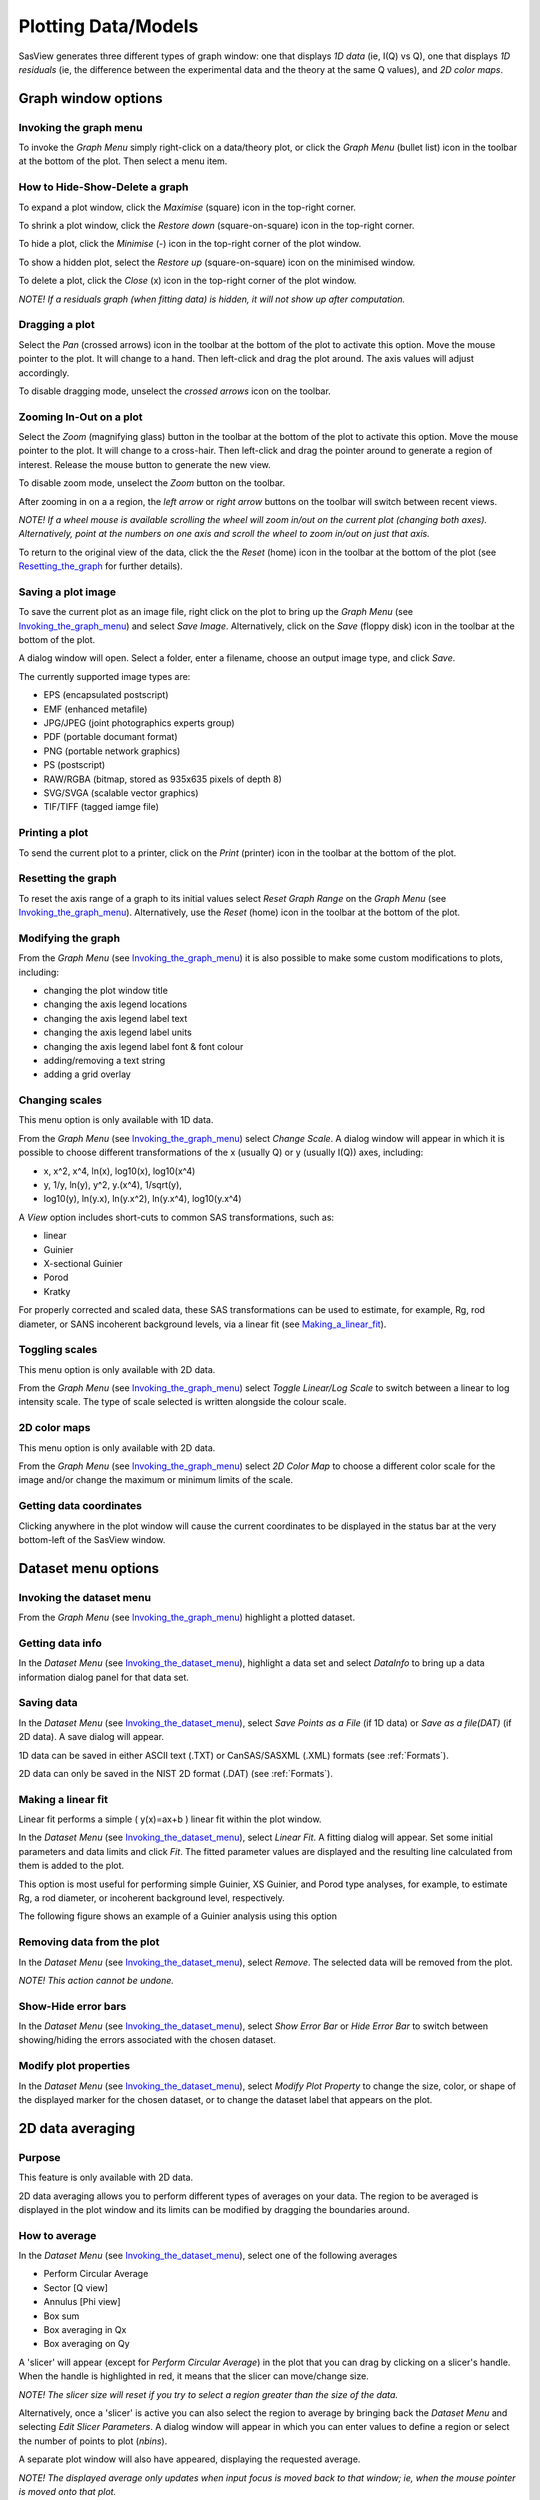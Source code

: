 .. graph_help.rst

.. This is a port of the original SasView html help file to ReSTructured text
.. by S King, ISIS, during SasView CodeCamp-III in Feb 2015.


Plotting Data/Models
====================

SasView generates three different types of graph window: one that displays *1D data*
(ie, I(Q) vs Q), one that displays *1D residuals* (ie, the difference between the
experimental data and the theory at the same Q values), and *2D color maps*.

Graph window options
--------------------

.. _Invoking_the_graph_menu:

Invoking the graph menu
^^^^^^^^^^^^^^^^^^^^^^^

To invoke the *Graph Menu* simply right-click on a data/theory plot, or click
the *Graph Menu* (bullet list) icon in the toolbar at the bottom of the plot.
Then select a menu item.

How to Hide-Show-Delete a graph
^^^^^^^^^^^^^^^^^^^^^^^^^^^^^^^

To expand a plot window, click the *Maximise* (square) icon in the top-right
corner.

To shrink a plot window, click the *Restore down* (square-on-square) icon in
the top-right corner.

To hide a plot, click the *Minimise* (-) icon in the top-right corner of the
plot window.

To show a hidden plot, select the *Restore up* (square-on-square) icon on the
minimised window.

To delete a plot, click the *Close* (x) icon in the top-right corner of the
plot window.

*NOTE! If a residuals graph (when fitting data) is hidden, it will not show up
after computation.*

Dragging a plot
^^^^^^^^^^^^^^^

Select the *Pan* (crossed arrows) icon in the toolbar at the bottom of the plot
to activate this option. Move the mouse pointer to the plot. It will change to
a hand. Then left-click and drag the plot around. The axis values will adjust
accordingly.

To disable dragging mode, unselect the *crossed arrows* icon on the toolbar.

Zooming In-Out on a plot
^^^^^^^^^^^^^^^^^^^^^^^^

Select the *Zoom* (magnifying glass) button in the toolbar at the bottom of
the plot to activate this option. Move the mouse pointer to the plot. It will
change to a cross-hair. Then left-click and drag the pointer around to generate
a region of interest. Release the mouse button to generate the new view.

To disable zoom mode, unselect the *Zoom* button on the toolbar.

After zooming in on a a region, the *left arrow* or *right arrow* buttons on
the toolbar will switch between recent views.

*NOTE! If a wheel mouse is available scrolling the wheel will zoom in/out
on the current plot (changing both axes). Alternatively, point at the numbers
on one axis and scroll the wheel to zoom in/out on just that axis.*

To return to the original view of the data, click the the *Reset* (home) icon
in the toolbar at the bottom of the plot (see Resetting_the_graph_ for further details).

Saving a plot image
^^^^^^^^^^^^^^^^^^^

To save the current plot as an image file, right click on the plot to bring up
the *Graph Menu* (see Invoking_the_graph_menu_) and select *Save Image*.
Alternatively, click on the *Save* (floppy disk) icon in the toolbar at the
bottom of the plot.

A dialog window will open. Select a folder, enter a filename, choose an output
image type, and click *Save*.

The currently supported image types are:

*  EPS (encapsulated postscript)
*  EMF (enhanced metafile)
*  JPG/JPEG (joint photographics experts group)
*  PDF (portable documant format)
*  PNG (portable network graphics)
*  PS (postscript)
*  RAW/RGBA (bitmap, stored as 935x635 pixels of depth 8)
*  SVG/SVGA (scalable vector graphics)
*  TIF/TIFF (tagged iamge file)

Printing a plot
^^^^^^^^^^^^^^^

To send the current plot to a printer, click on the *Print* (printer) icon in
the toolbar at the bottom of the plot.

.. _Resetting_the_graph:

Resetting the graph
^^^^^^^^^^^^^^^^^^^

To reset the axis range of a graph to its initial values select *Reset Graph
Range* on the *Graph Menu* (see Invoking_the_graph_menu_). Alternatively, use
the *Reset* (home) icon in the toolbar at the bottom of the plot.

Modifying the graph
^^^^^^^^^^^^^^^^^^^

From the *Graph Menu* (see Invoking_the_graph_menu_) it is also possible to
make some custom modifications to plots, including:

*  changing the plot window title
*  changing the axis legend locations
*  changing the axis legend label text
*  changing the axis legend label units
*  changing the axis legend label font & font colour
*  adding/removing a text string
*  adding a grid overlay

Changing scales
^^^^^^^^^^^^^^^

This menu option is only available with 1D data.

From the *Graph Menu* (see Invoking_the_graph_menu_) select *Change Scale*. A
dialog window will appear in which it is possible to choose different
transformations of the x (usually Q) or y (usually I(Q)) axes, including:

*  x, x^2, x^4, ln(x), log10(x), log10(x^4)
*  y, 1/y, ln(y), y^2, y.(x^4), 1/sqrt(y),
*  log10(y), ln(y.x), ln(y.x^2), ln(y.x^4), log10(y.x^4)

A *View* option includes short-cuts to common SAS transformations, such as:

*  linear
*  Guinier
*  X-sectional Guinier
*  Porod
*  Kratky

For properly corrected and scaled data, these SAS transformations can be used
to estimate, for example, Rg, rod diameter, or SANS incoherent background
levels, via a linear fit (see Making_a_linear_fit_).

Toggling scales
^^^^^^^^^^^^^^^

This menu option is only available with 2D data.

From the *Graph Menu* (see Invoking_the_graph_menu_) select *Toggle Linear/Log
Scale* to switch between a linear to log intensity scale. The type of scale
selected is written alongside the colour scale.

2D color maps
^^^^^^^^^^^^^

This menu option is only available with 2D data.

From the *Graph Menu* (see Invoking_the_graph_menu_) select *2D Color Map* to
choose a different color scale for the image and/or change the maximum or
minimum limits of the scale.

Getting data coordinates
^^^^^^^^^^^^^^^^^^^^^^^^

Clicking anywhere in the plot window will cause the current coordinates to be
displayed in the status bar at the very bottom-left of the SasView window.

.. ZZZZZZZZZZZZZZZZZZZZZZZZZZZZZZZZZZZZZZZZZZZZZZZZZZZZZZZZZZZZZZZZZZZZZZZZZZZZZ

Dataset menu options
--------------------

.. _Invoking_the_dataset_menu:

Invoking the dataset menu
^^^^^^^^^^^^^^^^^^^^^^^^^

From the *Graph Menu* (see Invoking_the_graph_menu_) highlight a plotted
dataset.

Getting data info
^^^^^^^^^^^^^^^^^

In the *Dataset Menu* (see Invoking_the_dataset_menu_), highlight a data set
and select *DataInfo* to bring up a data information dialog panel for that
data set.

Saving data
^^^^^^^^^^^

In the *Dataset Menu* (see Invoking_the_dataset_menu_), select *Save Points as
a File* (if 1D data) or *Save as a file(DAT)* (if 2D data). A save dialog will
appear.

1D data can be saved in either ASCII text (.TXT) or CanSAS/SASXML (.XML)
formats (see :ref:`Formats`).

2D data can only be saved in the NIST 2D format (.DAT) (see :ref:`Formats`).

.. _Making_a_linear_fit:

Making a linear fit
^^^^^^^^^^^^^^^^^^^

Linear fit performs a simple ( y(x)=ax+b ) linear fit within the plot window.

In the *Dataset Menu* (see Invoking_the_dataset_menu_), select *Linear Fit*. A
fitting dialog will appear. Set some initial parameters and data limits and
click *Fit*. The fitted parameter values are displayed and the resulting line
calculated from them is added to the plot.

This option is most useful for performing simple Guinier, XS Guinier, and
Porod type analyses, for example, to estimate Rg, a rod diameter, or incoherent
background level, respectively.

The following figure shows an example of a Guinier analysis using this option

.. image:: guinier_fit.png

Removing data from the plot
^^^^^^^^^^^^^^^^^^^^^^^^^^^

In the *Dataset Menu* (see Invoking_the_dataset_menu_), select *Remove*. The
selected data will be removed from the plot.

*NOTE! This action cannot be undone.*

Show-Hide error bars
^^^^^^^^^^^^^^^^^^^^

In the *Dataset Menu* (see Invoking_the_dataset_menu_), select *Show Error Bar*
or *Hide Error Bar* to switch between showing/hiding the errors associated
with the chosen dataset.

Modify plot properties
^^^^^^^^^^^^^^^^^^^^^^

In the *Dataset Menu* (see Invoking_the_dataset_menu_), select *Modify Plot
Property* to change the size, color, or shape of the displayed marker for the
chosen dataset, or to change the dataset label that appears on the plot.

.. ZZZZZZZZZZZZZZZZZZZZZZZZZZZZZZZZZZZZZZZZZZZZZZZZZZZZZZZZZZZZZZZZZZZZZZZZZZZZ

2D data averaging
-----------------

Purpose
^^^^^^^

This feature is only available with 2D data.

2D data averaging allows you to perform different types of averages on your
data. The region to be averaged is displayed in the plot window and its limits
can be modified by dragging the boundaries around.

How to average
^^^^^^^^^^^^^^

In the *Dataset Menu* (see Invoking_the_dataset_menu_), select one of the
following averages

*  Perform Circular Average
*  Sector [Q view]
*  Annulus [Phi view]
*  Box sum
*  Box averaging in Qx
*  Box averaging on Qy

A 'slicer' will appear (except for *Perform Circular Average*) in the plot that
you can drag by clicking on a slicer's handle. When the handle is highlighted
in red, it means that the slicer can move/change size.

*NOTE! The slicer size will reset if you try to select a region greater than
the size of the data.*

Alternatively, once a 'slicer' is active you can also select the region to
average by bringing back the *Dataset Menu* and selecting *Edit Slicer
Parameters*. A dialog window will appear in which you can enter values to
define a region or select the number of points to plot (*nbins*).

A separate plot window will also have appeared, displaying the requested
average.

*NOTE! The displayed average only updates when input focus is moved back to
that window; ie, when the mouse pointer is moved onto that plot.*

Selecting *Box Sum* automatically brings up the 'Slicer Parameters' dialog in
order to display the average numerically, rather than graphically.

To remove a 'slicer', bring back the *Dataset menu* and select *Clear Slicer*.

Unmasked circular average
^^^^^^^^^^^^^^^^^^^^^^^^^

This operation will perform an average in constant Q-rings around the (x,y)
pixel location of the beam center.

Masked circular average
^^^^^^^^^^^^^^^^^^^^^^^

This operation is the same as 'Unmasked Circular Average' except that any
masked region is excluded.

Sector average [Q View]
^^^^^^^^^^^^^^^^^^^^^^^

This operation averages in constant Q-arcs.

The width of the sector is specified in degrees (+/- |delta|\|phi|\) each side
of the central angle (|phi|\).

Annular average [|phi| View]
^^^^^^^^^^^^^^^^^^^^^^^^^^^^

This operation performs an average between two Q-values centered on (0,0),
and averaged over a specified number of pixels.

The data is returned as a function of angle (|phi|\) in degrees with zero
degrees at the 3 O'clock position.

Box sum
^^^^^^^

This operation performs a sum of counts in a 2D region of interest.

When editing the slicer parameters, the user can enter the length and the width
the rectangular slicer and the coordinates of the center of the rectangle.

Box Averaging in Qx
^^^^^^^^^^^^^^^^^^^

This operation computes an average I(Qx) for the region of interest.

When editing the slicer parameters, the user can control the length and the
width the rectangular slicer. The averaged output is calculated from constant
bins with rectangular shape. The resultant Q values are nominal values, that
is, the central value of each bin on the x-axis.

Box Averaging in Qy
^^^^^^^^^^^^^^^^^^^

This operation computes an average I(Qy) for the region of interest.

When editing the slicer parameters, the user can control the length and the
width the rectangular slicer. The averaged output is calculated from constant
bins with rectangular shape. The resultant Q values are nominal values, that
is, the central value of each bin on the x-axis.

.. ZZZZZZZZZZZZZZZZZZZZZZZZZZZZZZZZZZZZZZZZZZZZZZZZZZZZZZZZZZZZZZZZZZZZZZZZZZZZZ

.. note::  This help document was last changed by Steve King, 01May2015
